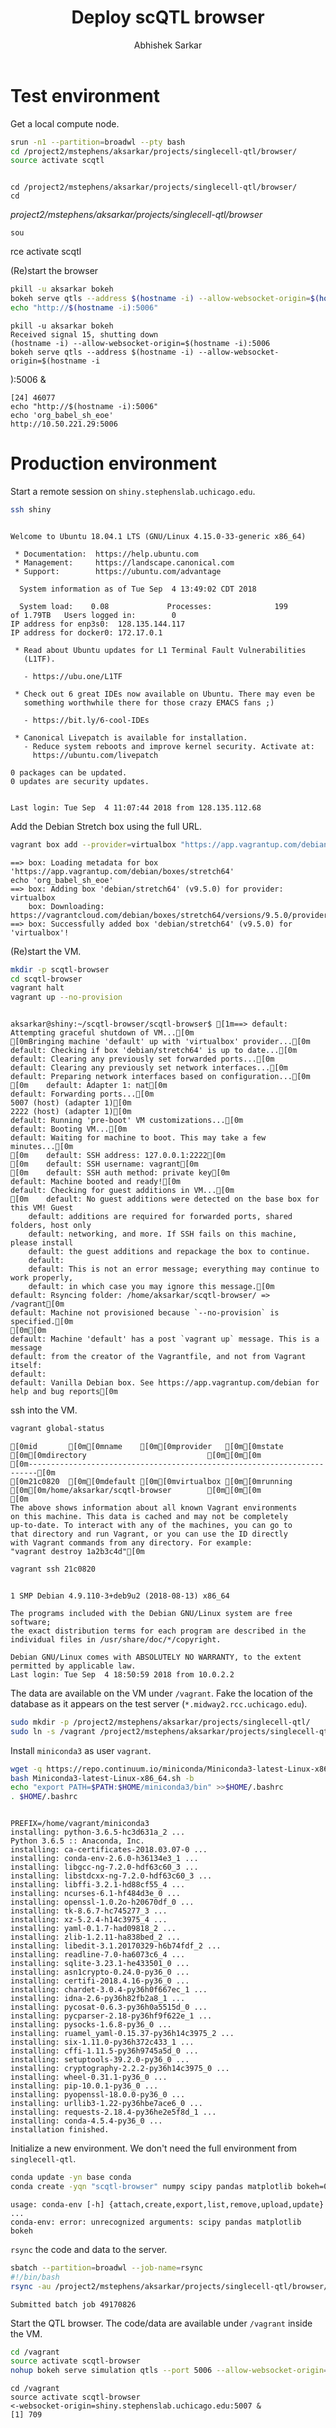 #+TITLE: Deploy scQTL browser
#+AUTHOR: Abhishek Sarkar
#+PROPERTY: header-args:sh :eval never-export :results output

* Test environment

  Get a local compute node.

  #+BEGIN_SRC sh :session midway2
    srun -n1 --partition=broadwl --pty bash
    cd /project2/mstephens/aksarkar/projects/singlecell-qtl/browser/
    source activate scqtl
  #+END_SRC

  #+RESULTS:
  : 
  : cd /project2/mstephens/aksarkar/projects/singlecell-qtl/browser/
  : cd  /project2/mstephens/aksarkar/projects/singlecell-qtl/browser/
  : sou rce activate scqtl

  (Re)start the browser

  #+BEGIN_SRC sh :session midway2
    pkill -u aksarkar bokeh
    bokeh serve qtls --address $(hostname -i) --allow-websocket-origin=$(hostname -i):5006 &
    echo "http://$(hostname -i):5006"
  #+END_SRC

  #+RESULTS:
  : pkill -u aksarkar bokeh
  : Received signal 15, shutting down
  : (hostname -i) --allow-websocket-origin=$(hostname -i):5006
  : bokeh serve qtls --address $(hostname -i) --allow-websocket-origin=$(hostname -i ):5006 &
  : [24] 46077
  : echo "http://$(hostname -i):5006"
  : echo 'org_babel_sh_eoe'
  : http://10.50.221.29:5006

* Production environment

  Start a remote session on ~shiny.stephenslab.uchicago.edu~.

  #+BEGIN_SRC sh :session shiny
  ssh shiny
  #+END_SRC

  #+RESULTS:
  #+begin_example

  Welcome to Ubuntu 18.04.1 LTS (GNU/Linux 4.15.0-33-generic x86_64)

   ,* Documentation:  https://help.ubuntu.com
   ,* Management:     https://landscape.canonical.com
   ,* Support:        https://ubuntu.com/advantage

    System information as of Tue Sep  4 13:49:02 CDT 2018

    System load:    0.08             Processes:              199
  of 1.79TB   Users logged in:        0
  IP address for enp3s0:  128.135.144.117
  IP address for docker0: 172.17.0.1

   ,* Read about Ubuntu updates for L1 Terminal Fault Vulnerabilities
     (L1TF).

     - https://ubu.one/L1TF

   ,* Check out 6 great IDEs now available on Ubuntu. There may even be
     something worthwhile there for those crazy EMACS fans ;)

     - https://bit.ly/6-cool-IDEs

   ,* Canonical Livepatch is available for installation.
     - Reduce system reboots and improve kernel security. Activate at:
       https://ubuntu.com/livepatch

  0 packages can be updated.
  0 updates are security updates.


  Last login: Tue Sep  4 11:07:44 2018 from 128.135.112.68
  #+end_example

  Add the Debian Stretch box using the full URL.

  #+BEGIN_SRC sh :session shiny
  vagrant box add --provider=virtualbox "https://app.vagrantup.com/debian/boxes/stretch64"
  #+END_SRC

  #+RESULTS:
  #+BEGIN_EXAMPLE
    ==> box: Loading metadata for box 'https://app.vagrantup.com/debian/boxes/stretch64'
    echo 'org_babel_sh_eoe'
    ==> box: Adding box 'debian/stretch64' (v9.5.0) for provider: virtualbox
        box: Downloading: https://vagrantcloud.com/debian/boxes/stretch64/versions/9.5.0/providers/virtualbox.box
    ==> box: Successfully added box 'debian/stretch64' (v9.5.0) for 'virtualbox'!
  #+END_EXAMPLE

  (Re)start the VM.

  #+BEGIN_SRC sh :session shiny :results output
  mkdir -p scqtl-browser
  cd scqtl-browser
  vagrant halt
  vagrant up --no-provision
  #+END_SRC

  #+RESULTS:
  #+begin_example

  aksarkar@shiny:~/scqtl-browser/scqtl-browser$ [1m==> default: Attempting graceful shutdown of VM...[0m
  [0mBringing machine 'default' up with 'virtualbox' provider...[0m
  default: Checking if box 'debian/stretch64' is up to date...[0m
  default: Clearing any previously set forwarded ports...[0m
  default: Clearing any previously set network interfaces...[0m
  default: Preparing network interfaces based on configuration...[0m
  [0m    default: Adapter 1: nat[0m
  default: Forwarding ports...[0m
  5007 (host) (adapter 1)[0m
  2222 (host) (adapter 1)[0m
  default: Running 'pre-boot' VM customizations...[0m
  default: Booting VM...[0m
  default: Waiting for machine to boot. This may take a few minutes...[0m
  [0m    default: SSH address: 127.0.0.1:2222[0m
  [0m    default: SSH username: vagrant[0m
  [0m    default: SSH auth method: private key[0m
  default: Machine booted and ready![0m
  default: Checking for guest additions in VM...[0m
  [0m    default: No guest additions were detected on the base box for this VM! Guest
      default: additions are required for forwarded ports, shared folders, host only
      default: networking, and more. If SSH fails on this machine, please install
      default: the guest additions and repackage the box to continue.
      default: 
      default: This is not an error message; everything may continue to work properly,
      default: in which case you may ignore this message.[0m
  default: Rsyncing folder: /home/aksarkar/scqtl-browser/ => /vagrant[0m
  default: Machine not provisioned because `--no-provision` is specified.[0m
  [0m[0m
  default: Machine 'default' has a post `vagrant up` message. This is a message
  default: from the creator of the Vagrantfile, and not from Vagrant itself:
  default:
  default: Vanilla Debian box. See https://app.vagrantup.com/debian for help and bug reports[0m
  #+end_example

  ssh into the VM.

  #+BEGIN_SRC sh :session shiny
  vagrant global-status
  #+END_SRC

  #+RESULTS:
  #+begin_example
  [0mid       [0m[0mname    [0m[0mprovider   [0m[0mstate   [0m[0mdirectory                           [0m[0m[0m
  [0m------------------------------------------------------------------------[0m
  [0m21c0820  [0m[0mdefault [0m[0mvirtualbox [0m[0mrunning [0m[0m/home/aksarkar/scqtl-browser        [0m[0m[0m
  [0m 
  The above shows information about all known Vagrant environments
  on this machine. This data is cached and may not be completely
  up-to-date. To interact with any of the machines, you can go to
  that directory and run Vagrant, or you can use the ID directly
  with Vagrant commands from any directory. For example:
  "vagrant destroy 1a2b3c4d"[0m
  #+end_example

  #+BEGIN_SRC sh :session shiny :results output
  vagrant ssh 21c0820
  #+END_SRC

  #+RESULTS:
  #+begin_example

  1 SMP Debian 4.9.110-3+deb9u2 (2018-08-13) x86_64

  The programs included with the Debian GNU/Linux system are free software;
  the exact distribution terms for each program are described in the
  individual files in /usr/share/doc/*/copyright.

  Debian GNU/Linux comes with ABSOLUTELY NO WARRANTY, to the extent
  permitted by applicable law.
  Last login: Tue Sep  4 18:50:59 2018 from 10.0.2.2
  #+end_example

  The data are available on the VM under ~/vagrant~. Fake the location of the
  database as it appears on the test server (~*.midway2.rcc.uchicago.edu~).

  #+BEGIN_SRC sh :session shiny
  sudo mkdir -p /project2/mstephens/aksarkar/projects/singlecell-qtl/
  sudo ln -s /vagrant /project2/mstephens/aksarkar/projects/singlecell-qtl/browser
  #+END_SRC

  #+RESULTS:

  Install ~miniconda3~ as user ~vagrant~.

  #+BEGIN_SRC sh :session shiny
  wget -q https://repo.continuum.io/miniconda/Miniconda3-latest-Linux-x86_64.sh
  bash Miniconda3-latest-Linux-x86_64.sh -b
  echo "export PATH=$PATH:$HOME/miniconda3/bin" >>$HOME/.bashrc
  . $HOME/.bashrc
  #+END_SRC

  #+RESULTS:
  #+begin_example

  PREFIX=/home/vagrant/miniconda3
  installing: python-3.6.5-hc3d631a_2 ...
  Python 3.6.5 :: Anaconda, Inc.
  installing: ca-certificates-2018.03.07-0 ...
  installing: conda-env-2.6.0-h36134e3_1 ...
  installing: libgcc-ng-7.2.0-hdf63c60_3 ...
  installing: libstdcxx-ng-7.2.0-hdf63c60_3 ...
  installing: libffi-3.2.1-hd88cf55_4 ...
  installing: ncurses-6.1-hf484d3e_0 ...
  installing: openssl-1.0.2o-h20670df_0 ...
  installing: tk-8.6.7-hc745277_3 ...
  installing: xz-5.2.4-h14c3975_4 ...
  installing: yaml-0.1.7-had09818_2 ...
  installing: zlib-1.2.11-ha838bed_2 ...
  installing: libedit-3.1.20170329-h6b74fdf_2 ...
  installing: readline-7.0-ha6073c6_4 ...
  installing: sqlite-3.23.1-he433501_0 ...
  installing: asn1crypto-0.24.0-py36_0 ...
  installing: certifi-2018.4.16-py36_0 ...
  installing: chardet-3.0.4-py36h0f667ec_1 ...
  installing: idna-2.6-py36h82fb2a8_1 ...
  installing: pycosat-0.6.3-py36h0a5515d_0 ...
  installing: pycparser-2.18-py36hf9f622e_1 ...
  installing: pysocks-1.6.8-py36_0 ...
  installing: ruamel_yaml-0.15.37-py36h14c3975_2 ...
  installing: six-1.11.0-py36h372c433_1 ...
  installing: cffi-1.11.5-py36h9745a5d_0 ...
  installing: setuptools-39.2.0-py36_0 ...
  installing: cryptography-2.2.2-py36h14c3975_0 ...
  installing: wheel-0.31.1-py36_0 ...
  installing: pip-10.0.1-py36_0 ...
  installing: pyopenssl-18.0.0-py36_0 ...
  installing: urllib3-1.22-py36hbe7ace6_0 ...
  installing: requests-2.18.4-py36he2e5f8d_1 ...
  installing: conda-4.5.4-py36_0 ...
  installation finished.
  #+end_example

  Initialize a new environment. We don't need the full environment from
  ~singlecell-qtl~.

  #+BEGIN_SRC sh :session shiny
  conda update -yn base conda
  conda create -yqn "scqtl-browser" numpy scipy pandas matplotlib bokeh=0.12.14
  #+END_SRC

  #+RESULTS:
  : usage: conda-env [-h] {attach,create,export,list,remove,upload,update} ...
  : conda-env: error: unrecognized arguments: scipy pandas matplotlib bokeh

  ~rsync~ the code and data to the server.

  #+BEGIN_SRC sh :dir /scratch/midway2/aksarkar/singlecell
  sbatch --partition=broadwl --job-name=rsync
  #!/bin/bash
  rsync -au /project2/mstephens/aksarkar/projects/singlecell-qtl/browser/ shiny:scqtl-browser/
  #+END_SRC

  #+RESULTS:
  : Submitted batch job 49170826

  Start the QTL browser. The code/data are available under ~/vagrant~ inside the VM.

  #+BEGIN_SRC sh :session shiny
  cd /vagrant
  source activate scqtl-browser
  nohup bokeh serve simulation qtls --port 5006 --allow-websocket-origin=shiny.stephenslab.uchicago.edu:5007 &
  #+END_SRC

  #+RESULTS:
  : cd /vagrant
  : source activate scqtl-browser
  : <-websocket-origin=shiny.stephenslab.uchicago.edu:5007 &
  : [1] 709
